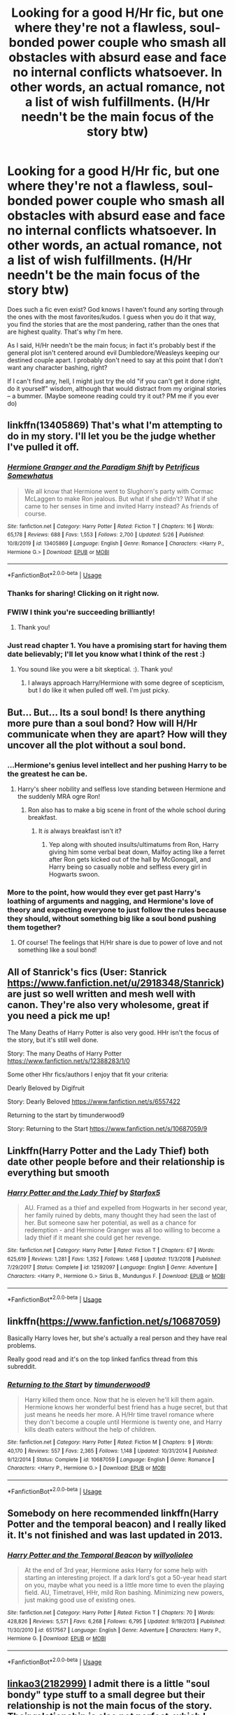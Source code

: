 #+TITLE: Looking for a good H/Hr fic, but one where they're not a flawless, soul-bonded power couple who smash all obstacles with absurd ease and face no internal conflicts whatsoever. In other words, an actual romance, not a list of wish fulfillments. (H/Hr needn't be the main focus of the story btw)

* Looking for a good H/Hr fic, but one where they're not a flawless, soul-bonded power couple who smash all obstacles with absurd ease and face no internal conflicts whatsoever. In other words, an actual romance, not a list of wish fulfillments. (H/Hr needn't be the main focus of the story btw)
:PROPERTIES:
:Author: Argentina_es_white
:Score: 49
:DateUnix: 1590709174.0
:DateShort: 2020-May-29
:FlairText: Request
:END:
Does such a fic even exist? God knows I haven't found any sorting through the ones with the most favorites/kudos. I guess when you do it that way, you find the stories that are the most pandering, rather than the ones that are highest quality. That's why I'm here.

As I said, H/Hr needn't be the main focus; in fact it's probably best if the general plot isn't centered around evil Dumbledore/Weasleys keeping our destined couple apart. I probably don't need to say at this point that I don't want any character bashing, right?

If I can't find any, hell, I might just try the old "if you can't get it done right, do it yourself" wisdom, although that would distract from my original stories -- a bummer. (Maybe someone reading could try it out? PM me if you ever do)


** linkffn(13405869) That's what I'm attempting to do in my story. I'll let you be the judge whether I've pulled it off.
:PROPERTIES:
:Author: PetrificusSomewhatus
:Score: 15
:DateUnix: 1590713157.0
:DateShort: 2020-May-29
:END:

*** [[https://www.fanfiction.net/s/13405869/1/][*/Hermione Granger and the Paradigm Shift/*]] by [[https://www.fanfiction.net/u/11491751/Petrificus-Somewhatus][/Petrificus Somewhatus/]]

#+begin_quote
  We all know that Hermione went to Slughorn's party with Cormac McLaggen to make Ron jealous. But what if she didn't? What if she came to her senses in time and invited Harry instead? As friends of course.
#+end_quote

^{/Site/:} ^{fanfiction.net} ^{*|*} ^{/Category/:} ^{Harry} ^{Potter} ^{*|*} ^{/Rated/:} ^{Fiction} ^{T} ^{*|*} ^{/Chapters/:} ^{16} ^{*|*} ^{/Words/:} ^{65,178} ^{*|*} ^{/Reviews/:} ^{688} ^{*|*} ^{/Favs/:} ^{1,553} ^{*|*} ^{/Follows/:} ^{2,700} ^{*|*} ^{/Updated/:} ^{5/26} ^{*|*} ^{/Published/:} ^{10/8/2019} ^{*|*} ^{/id/:} ^{13405869} ^{*|*} ^{/Language/:} ^{English} ^{*|*} ^{/Genre/:} ^{Romance} ^{*|*} ^{/Characters/:} ^{<Harry} ^{P.,} ^{Hermione} ^{G.>} ^{*|*} ^{/Download/:} ^{[[http://www.ff2ebook.com/old/ffn-bot/index.php?id=13405869&source=ff&filetype=epub][EPUB]]} ^{or} ^{[[http://www.ff2ebook.com/old/ffn-bot/index.php?id=13405869&source=ff&filetype=mobi][MOBI]]}

--------------

*FanfictionBot*^{2.0.0-beta} | [[https://github.com/tusing/reddit-ffn-bot/wiki/Usage][Usage]]
:PROPERTIES:
:Author: FanfictionBot
:Score: 3
:DateUnix: 1590713171.0
:DateShort: 2020-May-29
:END:


*** Thanks for sharing! Clicking on it right now.
:PROPERTIES:
:Author: Argentina_es_white
:Score: 2
:DateUnix: 1590713850.0
:DateShort: 2020-May-29
:END:


*** FWIW I think you're succeeding brilliantly!
:PROPERTIES:
:Author: Xujhan
:Score: 2
:DateUnix: 1590764259.0
:DateShort: 2020-May-29
:END:

**** Thank you!
:PROPERTIES:
:Author: PetrificusSomewhatus
:Score: 1
:DateUnix: 1590804320.0
:DateShort: 2020-May-30
:END:


*** Just read chapter 1. You have a promising start for having them date believably; I'll let you know what I think of the rest :)
:PROPERTIES:
:Author: thrawnca
:Score: 2
:DateUnix: 1590803374.0
:DateShort: 2020-May-30
:END:

**** You sound like you were a bit skeptical. :). Thank you!
:PROPERTIES:
:Author: PetrificusSomewhatus
:Score: 1
:DateUnix: 1590804295.0
:DateShort: 2020-May-30
:END:

***** I always approach Harry/Hermione with some degree of scepticism, but I do like it when pulled off well. I'm just picky.
:PROPERTIES:
:Author: thrawnca
:Score: 1
:DateUnix: 1590804685.0
:DateShort: 2020-May-30
:END:


** But... But... Its a soul bond! Is there anything more pure than a soul bond? How will H/Hr communicate when they are apart? How will they uncover all the plot without a soul bond.
:PROPERTIES:
:Author: Mangek_Eou
:Score: 15
:DateUnix: 1590722844.0
:DateShort: 2020-May-29
:END:

*** ...Hermione's genius level intellect and her pushing Harry to be the greatest he can be.
:PROPERTIES:
:Author: The-Apprentice-Autho
:Score: 9
:DateUnix: 1590727913.0
:DateShort: 2020-May-29
:END:

**** Harry's sheer nobility and selfless love standing between Hermione and the suddenly MRA ogre Ron!
:PROPERTIES:
:Author: Shadow_Guide
:Score: 7
:DateUnix: 1590744169.0
:DateShort: 2020-May-29
:END:

***** Ron also has to make a big scene in front of the whole school during breakfast.
:PROPERTIES:
:Author: The-Apprentice-Autho
:Score: 6
:DateUnix: 1590754329.0
:DateShort: 2020-May-29
:END:

****** It /is/ always breakfast isn't it?
:PROPERTIES:
:Author: Shadow_Guide
:Score: 6
:DateUnix: 1590754728.0
:DateShort: 2020-May-29
:END:

******* Yep along with shouted insults/ultimatums from Ron, Harry giving him some verbal beat down, Malfoy acting like a ferret after Ron gets kicked out of the hall by McGonogall, and Harry being so casually noble and selfless every girl in Hogwarts swoon.
:PROPERTIES:
:Author: The-Apprentice-Autho
:Score: 5
:DateUnix: 1590754873.0
:DateShort: 2020-May-29
:END:


*** More to the point, how would they ever get past Harry's loathing of arguments and nagging, and Hermione's love of theory and expecting everyone to just follow the rules because they should, without something big like a soul bond pushing them together?
:PROPERTIES:
:Author: thrawnca
:Score: 3
:DateUnix: 1590802077.0
:DateShort: 2020-May-30
:END:

**** Of course! The feelings that H/Hr share is due to power of love and not something like a soul bond!
:PROPERTIES:
:Author: Mangek_Eou
:Score: 1
:DateUnix: 1590929813.0
:DateShort: 2020-May-31
:END:


** All of Stanrick's fics (User: Stanrick [[https://www.fanfiction.net/u/2918348/Stanrick]]) are just so well written and mesh well with canon. They're also very wholesome, great if you need a pick me up!

The Many Deaths of Harry Potter is also very good. HHr isn't the focus of the story, but it's still well done.

Story: The many Deaths of Harry Potter [[https://www.fanfiction.net/s/12388283/1/0]]

Some other Hhr fics/authors I enjoy that fit your criteria:

Dearly Beloved by Digifruit

Story: Dearly Beloved [[https://www.fanfiction.net/s/6557422]]

Returning to the start by timunderwood9

Story: Returning to the Start [[https://www.fanfiction.net/s/10687059/9]]
:PROPERTIES:
:Author: aslooneyastheyget
:Score: 3
:DateUnix: 1590732992.0
:DateShort: 2020-May-29
:END:


** Linkffn(Harry Potter and the Lady Thief) both date other people before and their relationship is everything but smooth
:PROPERTIES:
:Author: 15_Redstones
:Score: 3
:DateUnix: 1590764864.0
:DateShort: 2020-May-29
:END:

*** [[https://www.fanfiction.net/s/12592097/1/][*/Harry Potter and the Lady Thief/*]] by [[https://www.fanfiction.net/u/2548648/Starfox5][/Starfox5/]]

#+begin_quote
  AU. Framed as a thief and expelled from Hogwarts in her second year, her family ruined by debts, many thought they had seen the last of her. But someone saw her potential, as well as a chance for redemption - and Hermione Granger was all too willing to become a lady thief if it meant she could get her revenge.
#+end_quote

^{/Site/:} ^{fanfiction.net} ^{*|*} ^{/Category/:} ^{Harry} ^{Potter} ^{*|*} ^{/Rated/:} ^{Fiction} ^{T} ^{*|*} ^{/Chapters/:} ^{67} ^{*|*} ^{/Words/:} ^{625,619} ^{*|*} ^{/Reviews/:} ^{1,281} ^{*|*} ^{/Favs/:} ^{1,352} ^{*|*} ^{/Follows/:} ^{1,468} ^{*|*} ^{/Updated/:} ^{11/3/2018} ^{*|*} ^{/Published/:} ^{7/29/2017} ^{*|*} ^{/Status/:} ^{Complete} ^{*|*} ^{/id/:} ^{12592097} ^{*|*} ^{/Language/:} ^{English} ^{*|*} ^{/Genre/:} ^{Adventure} ^{*|*} ^{/Characters/:} ^{<Harry} ^{P.,} ^{Hermione} ^{G.>} ^{Sirius} ^{B.,} ^{Mundungus} ^{F.} ^{*|*} ^{/Download/:} ^{[[http://www.ff2ebook.com/old/ffn-bot/index.php?id=12592097&source=ff&filetype=epub][EPUB]]} ^{or} ^{[[http://www.ff2ebook.com/old/ffn-bot/index.php?id=12592097&source=ff&filetype=mobi][MOBI]]}

--------------

*FanfictionBot*^{2.0.0-beta} | [[https://github.com/tusing/reddit-ffn-bot/wiki/Usage][Usage]]
:PROPERTIES:
:Author: FanfictionBot
:Score: 1
:DateUnix: 1590764883.0
:DateShort: 2020-May-29
:END:


** linkffn([[https://www.fanfiction.net/s/10687059]])

Basically Harry loves her, but she's actually a real person and they have real problems.

Really good read and it's on the top linked fanfics thread from this subreddit.
:PROPERTIES:
:Author: riceAndSugar
:Score: 2
:DateUnix: 1590748782.0
:DateShort: 2020-May-29
:END:

*** [[https://www.fanfiction.net/s/10687059/1/][*/Returning to the Start/*]] by [[https://www.fanfiction.net/u/1816893/timunderwood9][/timunderwood9/]]

#+begin_quote
  Harry killed them once. Now that he is eleven he'll kill them again. Hermione knows her wonderful best friend has a huge secret, but that just means he needs her more. A H/Hr time travel romance where they don't become a couple until Hermione is twenty one, and Harry kills death eaters without the help of children.
#+end_quote

^{/Site/:} ^{fanfiction.net} ^{*|*} ^{/Category/:} ^{Harry} ^{Potter} ^{*|*} ^{/Rated/:} ^{Fiction} ^{M} ^{*|*} ^{/Chapters/:} ^{9} ^{*|*} ^{/Words/:} ^{40,170} ^{*|*} ^{/Reviews/:} ^{557} ^{*|*} ^{/Favs/:} ^{2,365} ^{*|*} ^{/Follows/:} ^{1,148} ^{*|*} ^{/Updated/:} ^{10/31/2014} ^{*|*} ^{/Published/:} ^{9/12/2014} ^{*|*} ^{/Status/:} ^{Complete} ^{*|*} ^{/id/:} ^{10687059} ^{*|*} ^{/Language/:} ^{English} ^{*|*} ^{/Genre/:} ^{Romance} ^{*|*} ^{/Characters/:} ^{<Harry} ^{P.,} ^{Hermione} ^{G.>} ^{*|*} ^{/Download/:} ^{[[http://www.ff2ebook.com/old/ffn-bot/index.php?id=10687059&source=ff&filetype=epub][EPUB]]} ^{or} ^{[[http://www.ff2ebook.com/old/ffn-bot/index.php?id=10687059&source=ff&filetype=mobi][MOBI]]}

--------------

*FanfictionBot*^{2.0.0-beta} | [[https://github.com/tusing/reddit-ffn-bot/wiki/Usage][Usage]]
:PROPERTIES:
:Author: FanfictionBot
:Score: 1
:DateUnix: 1590748809.0
:DateShort: 2020-May-29
:END:


** Somebody on here recommended linkffn(Harry Potter and the temporal beacon) and I really liked it. It's not finished and was last updated in 2013.
:PROPERTIES:
:Author: tilman64
:Score: 2
:DateUnix: 1590764263.0
:DateShort: 2020-May-29
:END:

*** [[https://www.fanfiction.net/s/6517567/1/][*/Harry Potter and the Temporal Beacon/*]] by [[https://www.fanfiction.net/u/2620084/willyolioleo][/willyolioleo/]]

#+begin_quote
  At the end of 3rd year, Hermione asks Harry for some help with starting an interesting project. If a dark lord's got a 50-year head start on you, maybe what you need is a little more time to even the playing field. AU, Timetravel, HHr, mild Ron bashing. Minimizing new powers, just making good use of existing ones.
#+end_quote

^{/Site/:} ^{fanfiction.net} ^{*|*} ^{/Category/:} ^{Harry} ^{Potter} ^{*|*} ^{/Rated/:} ^{Fiction} ^{T} ^{*|*} ^{/Chapters/:} ^{70} ^{*|*} ^{/Words/:} ^{428,826} ^{*|*} ^{/Reviews/:} ^{5,571} ^{*|*} ^{/Favs/:} ^{6,268} ^{*|*} ^{/Follows/:} ^{6,795} ^{*|*} ^{/Updated/:} ^{9/19/2013} ^{*|*} ^{/Published/:} ^{11/30/2010} ^{*|*} ^{/id/:} ^{6517567} ^{*|*} ^{/Language/:} ^{English} ^{*|*} ^{/Genre/:} ^{Adventure} ^{*|*} ^{/Characters/:} ^{Harry} ^{P.,} ^{Hermione} ^{G.} ^{*|*} ^{/Download/:} ^{[[http://www.ff2ebook.com/old/ffn-bot/index.php?id=6517567&source=ff&filetype=epub][EPUB]]} ^{or} ^{[[http://www.ff2ebook.com/old/ffn-bot/index.php?id=6517567&source=ff&filetype=mobi][MOBI]]}

--------------

*FanfictionBot*^{2.0.0-beta} | [[https://github.com/tusing/reddit-ffn-bot/wiki/Usage][Usage]]
:PROPERTIES:
:Author: FanfictionBot
:Score: 2
:DateUnix: 1590764292.0
:DateShort: 2020-May-29
:END:


** [[https://archiveofourown.org/works/1085412/chapters/2182999][linkao3(2182999)]] I admit there is a little "soul bondy" type stuff to a small degree but their relationship is not the main focus of the story. Their relationship is also not perfect, which I enjoyed.
:PROPERTIES:
:Author: rmboshears
:Score: 1
:DateUnix: 1590736007.0
:DateShort: 2020-May-29
:END:

*** ffnbot!parent
:PROPERTIES:
:Author: thrawnca
:Score: 1
:DateUnix: 1590801923.0
:DateShort: 2020-May-30
:END:


*** [[https://archiveofourown.org/works/1085412][*/A Marauder's Plan/*]] by [[https://www.archiveofourown.org/users/Rachel500/pseuds/CatsAreCool/users/FuriousBeatrice/pseuds/FuriousBeatrice][/CatsAreCool (Rachel500)FuriousBeatrice/]]

#+begin_quote
  What if Sirius decided to stay in England and deliver on his promise to raise Harry instead of hiding somewhere sunny? Changes abound with that one decision...
#+end_quote

^{/Site/:} ^{Archive} ^{of} ^{Our} ^{Own} ^{*|*} ^{/Fandom/:} ^{Harry} ^{Potter} ^{-} ^{J.} ^{K.} ^{Rowling} ^{*|*} ^{/Published/:} ^{2013-12-16} ^{*|*} ^{/Completed/:} ^{2016-06-13} ^{*|*} ^{/Words/:} ^{865520} ^{*|*} ^{/Chapters/:} ^{87/87} ^{*|*} ^{/Comments/:} ^{1670} ^{*|*} ^{/Kudos/:} ^{5012} ^{*|*} ^{/Bookmarks/:} ^{2255} ^{*|*} ^{/Hits/:} ^{224894} ^{*|*} ^{/ID/:} ^{1085412} ^{*|*} ^{/Download/:} ^{[[https://archiveofourown.org/downloads/1085412/A%20Marauders%20Plan.epub?updated_at=1590548464][EPUB]]} ^{or} ^{[[https://archiveofourown.org/downloads/1085412/A%20Marauders%20Plan.mobi?updated_at=1590548464][MOBI]]}

--------------

*FanfictionBot*^{2.0.0-beta} | [[https://github.com/tusing/reddit-ffn-bot/wiki/Usage][Usage]]
:PROPERTIES:
:Author: FanfictionBot
:Score: 1
:DateUnix: 1590801943.0
:DateShort: 2020-May-30
:END:


** linkffn(Blindness by AngelaStarCat) Harry does stomp everyone later, but the couple has its share of conflicts, i think.
:PROPERTIES:
:Author: HeyHo2roar
:Score: 1
:DateUnix: 1590764895.0
:DateShort: 2020-May-29
:END:

*** [[https://www.fanfiction.net/s/10937871/1/][*/Blindness/*]] by [[https://www.fanfiction.net/u/717542/AngelaStarCat][/AngelaStarCat/]]

#+begin_quote
  Harry Potter is not standing up in his crib when the Killing Curse strikes him, and the cursed scar has far more terrible consequences. But some souls will not be broken by horrible circumstance. Some people won't let the world drag them down. Strong men rise from such beginnings, and powerful gifts can be gained in terrible curses. (HP/HG, Scientist!Harry)
#+end_quote

^{/Site/:} ^{fanfiction.net} ^{*|*} ^{/Category/:} ^{Harry} ^{Potter} ^{*|*} ^{/Rated/:} ^{Fiction} ^{M} ^{*|*} ^{/Chapters/:} ^{38} ^{*|*} ^{/Words/:} ^{324,281} ^{*|*} ^{/Reviews/:} ^{5,237} ^{*|*} ^{/Favs/:} ^{14,407} ^{*|*} ^{/Follows/:} ^{13,703} ^{*|*} ^{/Updated/:} ^{9/25/2018} ^{*|*} ^{/Published/:} ^{1/1/2015} ^{*|*} ^{/Status/:} ^{Complete} ^{*|*} ^{/id/:} ^{10937871} ^{*|*} ^{/Language/:} ^{English} ^{*|*} ^{/Genre/:} ^{Adventure/Friendship} ^{*|*} ^{/Characters/:} ^{Harry} ^{P.,} ^{Hermione} ^{G.} ^{*|*} ^{/Download/:} ^{[[http://www.ff2ebook.com/old/ffn-bot/index.php?id=10937871&source=ff&filetype=epub][EPUB]]} ^{or} ^{[[http://www.ff2ebook.com/old/ffn-bot/index.php?id=10937871&source=ff&filetype=mobi][MOBI]]}

--------------

*FanfictionBot*^{2.0.0-beta} | [[https://github.com/tusing/reddit-ffn-bot/wiki/Usage][Usage]]
:PROPERTIES:
:Author: FanfictionBot
:Score: 1
:DateUnix: 1590764911.0
:DateShort: 2020-May-29
:END:


** HHr is wish fulfilliment. At least in the movies.
:PROPERTIES:
:Author: YOB1997
:Score: 1
:DateUnix: 1590767758.0
:DateShort: 2020-May-29
:END:

*** The books, too. But it can be made to work, I think, if something big enough happens to cause the divergence. The best I can recall on that front is [[https://www.portkey-archive.org/story/7700/1][Hermione Granger and the Goblet of Fire]], although the story itself can be hard going, facing the Triwizard tasks with much less plot armour.
:PROPERTIES:
:Author: thrawnca
:Score: 1
:DateUnix: 1590801561.0
:DateShort: 2020-May-30
:END:


*** Isn't every non-canon ship wish fulfillment than? I don't understand this comment.
:PROPERTIES:
:Author: PetrificusSomewhatus
:Score: 1
:DateUnix: 1590810024.0
:DateShort: 2020-May-30
:END:

**** Sometimes they're just a "what if" rather than actual dissatisfaction with canon. Take a look at [[/r/HPHarmony][r/HPHarmony]] and you'll find that most posters are quite salty about the canon pairings.
:PROPERTIES:
:Author: thrawnca
:Score: 1
:DateUnix: 1590999911.0
:DateShort: 2020-Jun-01
:END:

***** I agree...my point is every "ship" have what ifs but they also have wish fulfillment stories...sometimes they are both. And every ship (the canon ones as well) can be extremely salty.

I honestly think a majority of fanfic readers are dissatisfied with the romance in the series and I'm not just talking about the actual pairings. The execution was probably one of the weakest aspects of the series.
:PROPERTIES:
:Author: PetrificusSomewhatus
:Score: 1
:DateUnix: 1591023029.0
:DateShort: 2020-Jun-01
:END:


** Have you ever read The Draco Trilogy?
:PROPERTIES:
:Author: sailingg
:Score: 1
:DateUnix: 1590717754.0
:DateShort: 2020-May-29
:END:

*** I haven't, could you link it please?
:PROPERTIES:
:Author: Argentina_es_white
:Score: 1
:DateUnix: 1590718816.0
:DateShort: 2020-May-29
:END:

**** It was deleted off the internet years ago but there are copies floating around of the files. [[https://howpotter.files.wordpress.com/2016/07/draco-dormiens.pdf&ved=2ahUKEwijrvC7gdjpAhUGAZ0JHVWFAtIQFjAdegQICBAB&usg=AOvVaw1dIrBuCLdyVpDTxqrBgtCG][Here's]] a link I found of a PDF of the first one, Draco Dormiens.
:PROPERTIES:
:Author: sailingg
:Score: 2
:DateUnix: 1590719045.0
:DateShort: 2020-May-29
:END:

***** wow, I'm all the more intrigued. thank you!
:PROPERTIES:
:Author: Argentina_es_white
:Score: 1
:DateUnix: 1590722219.0
:DateShort: 2020-May-29
:END:

****** There's a lot of controversy behind the series and the writer - she's now a published author, Cassandra Clare, who wrote The Mortal Instruments if you know that series. And there's even a [[https://fanlore.org/wiki/The_Draco_Trilogy][fanlore article]] about DT if you want to read - but I really enjoyed the series. Let me know what you think if you read it!
:PROPERTIES:
:Author: sailingg
:Score: 1
:DateUnix: 1590722420.0
:DateShort: 2020-May-29
:END:

******* Damn, the plot thickens! There's a lot of background to this story
:PROPERTIES:
:Author: Argentina_es_white
:Score: 2
:DateUnix: 1590723443.0
:DateShort: 2020-May-29
:END:


***** Do you have links to the rest of the trilogy? I'm super hooked!
:PROPERTIES:
:Author: AwokenBabe2
:Score: 1
:DateUnix: 1590734571.0
:DateShort: 2020-May-29
:END:

****** There's [[https://dracotrilogy.livejournal.com/][a post]] here with links to PDFs and EPUBs of all three. And yay I'm glad you're enjoying it!
:PROPERTIES:
:Author: sailingg
:Score: 2
:DateUnix: 1590761742.0
:DateShort: 2020-May-29
:END:


** Linkffn(I'm Not The Only One) 8y Potato19. Some real drama there.

edit: *by
:PROPERTIES:
:Author: RayMossZX92
:Score: 1
:DateUnix: 1590783110.0
:DateShort: 2020-May-30
:END:

*** [[https://www.fanfiction.net/s/11190974/1/][*/I'm Not The Only One/*]] by [[https://www.fanfiction.net/u/6588419/memo-ouji-sama][/memo ouji-sama/]]

#+begin_quote
  There was a promise that birthed happiness. When he was lied to, he still held unto that oath 'til the pain became too much and he let go and ran towards another. With a broken heart, he moved on. YAOI 1827 6927 D18
#+end_quote

^{/Site/:} ^{fanfiction.net} ^{*|*} ^{/Category/:} ^{Katekyo} ^{Hitman} ^{Reborn!} ^{*|*} ^{/Rated/:} ^{Fiction} ^{K} ^{*|*} ^{/Words/:} ^{3,396} ^{*|*} ^{/Reviews/:} ^{3} ^{*|*} ^{/Favs/:} ^{13} ^{*|*} ^{/Follows/:} ^{5} ^{*|*} ^{/Published/:} ^{4/17/2015} ^{*|*} ^{/Status/:} ^{Complete} ^{*|*} ^{/id/:} ^{11190974} ^{*|*} ^{/Language/:} ^{English} ^{*|*} ^{/Genre/:} ^{Romance/Hurt/Comfort} ^{*|*} ^{/Download/:} ^{[[http://www.ff2ebook.com/old/ffn-bot/index.php?id=11190974&source=ff&filetype=epub][EPUB]]} ^{or} ^{[[http://www.ff2ebook.com/old/ffn-bot/index.php?id=11190974&source=ff&filetype=mobi][MOBI]]}

--------------

*FanfictionBot*^{2.0.0-beta} | [[https://github.com/tusing/reddit-ffn-bot/wiki/Usage][Usage]]
:PROPERTIES:
:Author: FanfictionBot
:Score: 1
:DateUnix: 1590783126.0
:DateShort: 2020-May-30
:END:


*** Wrong fic from the bot. Use the fanfic id it to avoid this : [[https://www.fanfiction.net/s/12365803/1/I-m-Not-The-Only-One][I'm Not The Only One]] linkffn(12365803)
:PROPERTIES:
:Author: MoleOfWar
:Score: 1
:DateUnix: 1590785463.0
:DateShort: 2020-May-30
:END:

**** [[https://www.fanfiction.net/s/12365803/1/][*/I'm Not The Only One/*]] by [[https://www.fanfiction.net/u/5594536/Potato19][/Potato19/]]

#+begin_quote
  AU Fifth-Year. Harry Potter, unseen half-brother to the believed Boy-Who-Lived, Jack Potter; decides that enough is enough, and plans to step out of the shadows and announce himself in a big way. HHr.
#+end_quote

^{/Site/:} ^{fanfiction.net} ^{*|*} ^{/Category/:} ^{Harry} ^{Potter} ^{*|*} ^{/Rated/:} ^{Fiction} ^{T} ^{*|*} ^{/Chapters/:} ^{24} ^{*|*} ^{/Words/:} ^{192,048} ^{*|*} ^{/Reviews/:} ^{856} ^{*|*} ^{/Favs/:} ^{1,685} ^{*|*} ^{/Follows/:} ^{2,466} ^{*|*} ^{/Updated/:} ^{1/9/2019} ^{*|*} ^{/Published/:} ^{2/14/2017} ^{*|*} ^{/id/:} ^{12365803} ^{*|*} ^{/Language/:} ^{English} ^{*|*} ^{/Genre/:} ^{Drama/Angst} ^{*|*} ^{/Characters/:} ^{Harry} ^{P.,} ^{Hermione} ^{G.} ^{*|*} ^{/Download/:} ^{[[http://www.ff2ebook.com/old/ffn-bot/index.php?id=12365803&source=ff&filetype=epub][EPUB]]} ^{or} ^{[[http://www.ff2ebook.com/old/ffn-bot/index.php?id=12365803&source=ff&filetype=mobi][MOBI]]}

--------------

*FanfictionBot*^{2.0.0-beta} | [[https://github.com/tusing/reddit-ffn-bot/wiki/Usage][Usage]]
:PROPERTIES:
:Author: FanfictionBot
:Score: 2
:DateUnix: 1590785479.0
:DateShort: 2020-May-30
:END:


** I am an avid fan of H/Hr stories. Here are my recs:

[[https://www.fanfiction.net/s/5786099/1/Cold-blood][Cold blood]]

[[https://www.fanfiction.net/s/8186071/1/Harry-Crow][Harry Crow]]

[[https://www.fanfiction.net/s/3461008/1/Survivor][Survivor]]

[[https://www.fanfiction.net/s/13323228/1/REPOST-Vox-Corporis-Original-Author-MissAnnThropic-NOT-MY-STORY][REPOST-Vox Corporis : Original Author-MissAnnThropic NOT MY STORY]] - Original Author took it down but this guy reposted without taking credit. Very much worth a read. I have a copy of the original by the original author if anyone wants it. Just pm me.

[[https://www.fanfiction.net/s/11187165/1/A-Quiet-Shag][A Quiet Shag]]

[[https://www.fanfiction.net/s/5141159/1/Breakfast-In-New-York][Breakfast In New York]]

[[https://www.fanfiction.net/s/2886471/1/More-Important-Than-Any-Broomstick][More Important Than Any Broomstick]]

[[https://www.fanfiction.net/s/3150414/1/Parallels][Parallels]] - Love almost all of Bobmin's work but sadly he has left this world.
:PROPERTIES:
:Author: Isebas
:Score: 0
:DateUnix: 1590795590.0
:DateShort: 2020-May-30
:END:
